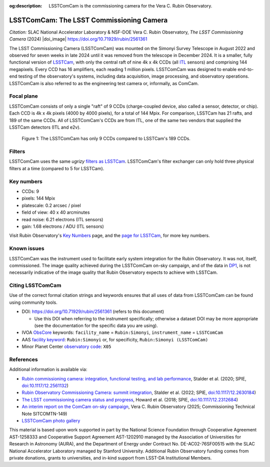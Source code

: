 :og:description: LSSTComCam is the commissioning camera for the Vera C. Rubin Observatory.

#########################################
LSSTComCam: The LSST Commissioning Camera
#########################################

*Citation:* SLAC National Accelerator Laboratory & NSF-DOE Vera C. Rubin Observatory, *The LSST Commissioning Camera* (2024) |doi_image| https://doi.org/10.71929/rubin/2561361

The LSST Commissioning Camera (LSSTComCam) was mounted on the Simonyi Survey Telescope in August 2022 and observed for seven weeks in late 2024 until it was removed from the telescope in December 2024.
It is a smaller, fully functional version of `LSSTCam <https://lsstcam.lsst.io>`_, with only the central raft of nine 4k x 4k CCDs (all `ITL <https://www.itl.arizona.edu/capabilities>`_ sensors) and comprising 144 megapixels.
Every CCD has 16 amplifiers, each reading 1 million pixels.
LSSTComCam was designed to enable end-to-end testing of the observatory's systems, including data acquisition, image processing, and observatory operations.
LSSTComCam is also referred to as the engineering test camera or, informally, as ComCam.

.. _comcam-focalplane:

Focal plane
===========

LSSTComCam consists of only a single "raft" of 9 CCDs
(charge-coupled device, also called a sensor, detector, or chip).
Each CCD is 4k x 4k pixels (4000 by 4000 pixels), for a total of 144 Mpix.
For comparison, LSSTCam has 21 rafts, and 189 of the same CCDs.
All of LSSTComCam's CCDs are from ITL, one of the same two vendors that supplied the LSSTCam detectors (ITL and e2v).

.. figure:: /comcam_focal_plane.png
    :name: comcam_focal_plane
    :alt: A visual showing the relative size of the LSST Commmissioning Camera, with just 9 detectors, compared to the LSST Camera with 189 detectors.

    Figure 1: The LSSTComCam has only 9 CCDs compared to LSSTCam's 189 CCDs.


.. _comcam-filters:

Filters
=======

LSSTComCam uses the same *ugrizy* `filters as LSSTCam <https://rubinobservatory.org/for-scientists/rubin-101/instruments>`_.
LSSTComCam's filter exchanger can only hold three physical filters at a time (compared to 5 for LSSTCam).

.. _comcam-keynumbers:

Key numbers
===========

* CCDs: 9
* pixels: 144 Mpix
* platescale: 0.2 arcsec / pixel
* field of view: 40 x 40 arcminutes
* read noise: 6.21 electrons (ITL sensors)
* gain: 1.68 electrons / ADU (ITL sensors)

Visit Rubin Observatory's `Key Numbers <https://rubinobservatory.org/for-scientists/rubin-101/key-numbers>`_ page, and the `page for LSSTCam <https://rubinobservatory.org/for-scientists/rubin-101/instruments>`_, for more key numbers.

.. _comcam-knownissues:

Known issues
============

LSSTComCam was the instrument used to facilitate early system integration for the Rubin Observatory.
It was not, itself, commissioned.
The image quality achieved during the LSSTComCam on-sky campaign, and of the data in `DP1 <https://dp1.lsst.io>`_, is not necessarily indicative of the image quality that Rubin Observatory expects to achieve with LSSTCam.

.. _comcam-citing:

Citing LSSTComCam
=================

Use of the correct formal citation strings and keywords ensures that all uses of data from LSSTComCam can be found using community tools.

* DOI: https://doi.org/10.71929/rubin/2561361 (refers to this document)

  * Use this DOI when referring to the instrument specifically; otherwise a dataset DOI may be more appropriate (see the documentation for the specific data you are using).

* IVOA `ObsCore <https://www.ivoa.net/documents/ObsCore/20170509/index.html>`_ keywords: ``facility_name`` = ``Rubin:Simonyi``, ``instrument_name`` = ``LSSTComCam``
* AAS `facility keyword <https://journals.aas.org/facility-keywords/>`_: ``Rubin:Simonyi`` or, for specificity, ``Rubin:Simonyi (LSSTComCam)``
* Minor Planet Center `observatory code <https://minorplanetcenter.net/iau/lists/ObsCodesF.html>`_: ``X05``

.. _comcam-refs:

References
==========

Additional information is available via:

* `Rubin commissioning camera: integration, functional testing, and lab performance <https://ui.adsabs.harvard.edu/abs/2020SPIE11447E..0LS/abstract>`_, Stalder et al. (2020; SPIE, `doi:10.1117/12.2561132 <https://doi.org/10.1117/12.2561132>`_)
* `Rubin Observatory Commissioning Camera: summit integration <https://ui.adsabs.harvard.edu/abs/2022SPIE12184E..0JS/abstract>`_, Stalder et al. (2022; SPIE, `doi:10.1117/12.2630184 <https://doi.org/10.1117/12.2630184>`_)
* `The LSST commissioning camera status and progress <https://ui.adsabs.harvard.edu/abs/2018SPIE10700E..3DH/abstract>`_, Howard et al. (2018; SPIE, `doi:10.1117/12.2312684 <https://doi.org/10.1117/12.2312684>`_)
* `An interim report on the ComCam on-sky campaign <https://sitcomtn-149.lsst.io/>`_, Vera C. Rubin Observatory (2025; Commissioning Technical Note SITCOMTN-149)
* `LSSTComCam photo gallery <https://rubin.canto.com/v/gallery/library?keyword=ComCam&gSortingForward=false&gOrderProp=uploadDate&viewIndex=2&display=fitView&referenceTo=&from=curatedView>`_

.. image:: https://rubin.canto.com/direct/image/da6v70a8hh0vnc9i732g0i776q/w-FeY5t99VBTklZmjIHVDbCDFfE/original?content-type=image%2Fjpeg&name=P1060554RubinObservatoryComCamM2.jpg
   :width: 75%
   :class: no-scaled-link
   :align: center

This material is based upon work supported in part by the National Science Foundation through Cooperative Agreement AST-1258333 and Cooperative Support Agreement AST-1202910 managed by the Association of Universities for Research in Astronomy (AURA), and the Department of Energy under Contract No. DE-AC02-76SF00515 with the SLAC National Accelerator Laboratory managed by Stanford University.
Additional Rubin Observatory funding comes from private donations, grants to universities, and in-kind support from LSST-DA Institutional Members.
